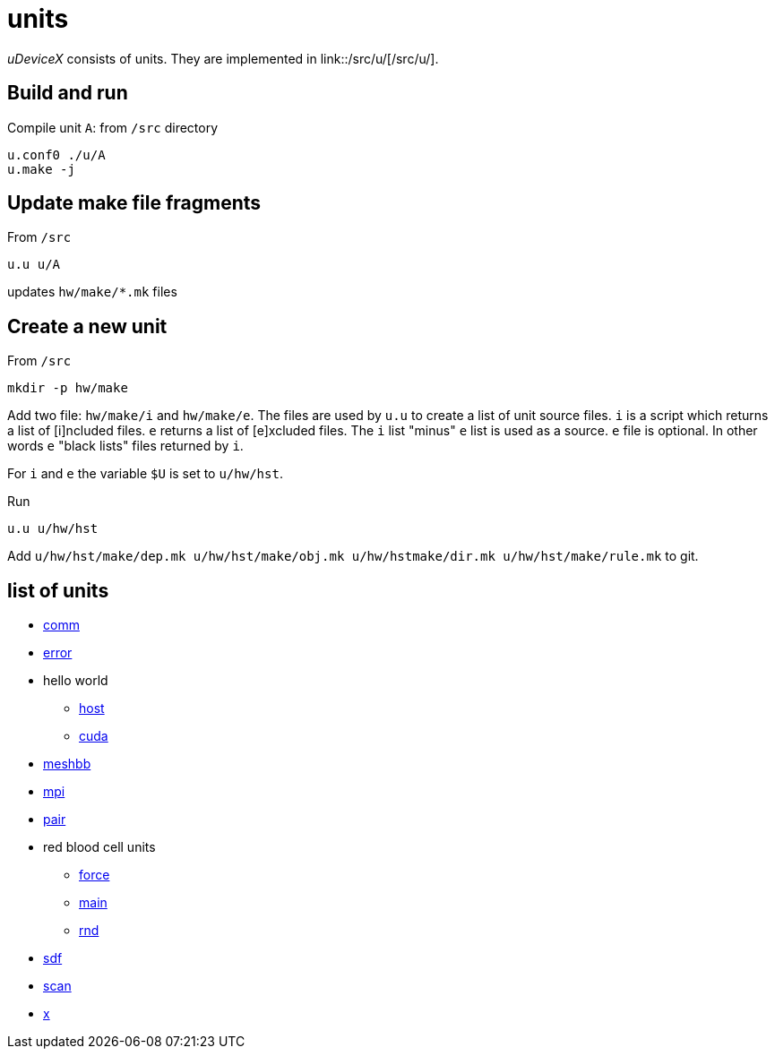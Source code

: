 = units
:lext: .adoc

_uDeviceX_ consists of units. They are implemented in link::/src/u/[/src/u/].

== Build and run

Compile unit `A`: from `/src` directory

[source, shell]
----
u.conf0 ./u/A
u.make -j
----

== Update make file fragments

From `/src`

[source, shell]
----
u.u u/A
----

updates `hw/make/*.mk` files

== Create a new unit

From `/src`

[source, shell]
----
mkdir -p hw/make
----

Add two file: `hw/make/i` and `hw/make/e`. The files are used by `u.u`
to create a list of unit source files. `i` is a script which returns a
list of [i]ncluded files. `e` returns a list of [e]xcluded files. The
`i` list "minus" `e` list is used as a source. `e` file is
optional. In other words `e` "black lists" files returned by `i`.

For `i` and `e` the variable `$U` is set to `u/hw/hst`.

Run

[source, shell]
----
u.u u/hw/hst
----

Add `u/hw/hst/make/dep.mk u/hw/hst/make/obj.mk u/hw/hstmake/dir.mk
u/hw/hst/make/rule.mk` to git.

== list of units

* link:comm{lext}[comm]
* link:error{lext}[error]
* hello world
** link:hw/hst{lext}[host]
** link:hw/dev{lext}[cuda]
* link:meshbb{lext}[meshbb]
* link:mpi{lext}[mpi]
* link:pair{lext}[pair]
* red blood cell units
** link:rbc/force{lext}[force]
** link:rbc/main{lext}[main]
** link:rbc/rnd{lext}[rnd]
* link:sdf{lext}[sdf]
* link:scan{lext}[scan]
* link:x{lext}[x]
